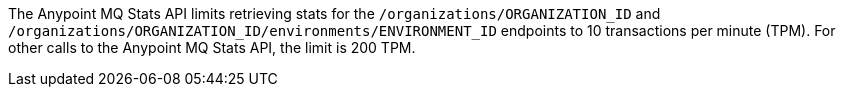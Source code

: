 // tag::mqStatsAPIlimits[]
The Anypoint MQ Stats API limits retrieving stats for the `/organizations/ORGANIZATION_ID` and `/organizations/ORGANIZATION_ID/environments/ENVIRONMENT_ID` endpoints to 10 transactions per minute (TPM).
For other calls to the Anypoint MQ Stats API, the limit is 200 TPM.
// end::mqStatsAPIlimits[]
